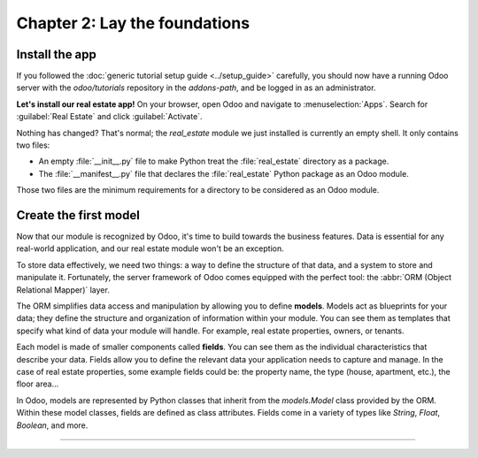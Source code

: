 .. todo: merge with chap 3?
.. todo: update title?

==============================
Chapter 2: Lay the foundations
==============================

.. todo introduction text

Install the app
===============

If you followed the :doc:`generic tutorial setup guide <../setup_guide>` carefully, you should now
have a running Odoo server with the `odoo/tutorials` repository in the `addons-path`, and be logged
in as an administrator.

**Let's install our real estate app!** On your browser, open Odoo and navigate to
:menuselection:`Apps`. Search for :guilabel:`Real Estate` and click :guilabel:`Activate`.

Nothing has changed? That's normal; the `real_estate` module we just installed is currently an empty
shell. It only contains two files:

- An empty :file:`__init__.py` file to make Python treat the :file:`real_estate` directory as a
  package.
- The :file:`__manifest__.py` file that declares the :file:`real_estate` Python package as an Odoo
  module.

Those two files are the minimum requirements for a directory to be considered as an Odoo module.

.. exercise::
   Search for each key of our :file:`__manifest__.py` file in the :ref:`reference documentation
   <reference/module/manifest>` and understand the base metadata that defines our module.

.. seealso::
   `The manifest of the Sales app <{GITHUB_PATH}/addons/sale/__manifest__.py>`_

Create the first model
======================

Now that our module is recognized by Odoo, it's time to build towards the business features. Data is
essential for any real-world application, and our real estate module won't be an exception.

To store data effectively, we need two things: a way to define the structure of that data, and a
system to store and manipulate it. Fortunately, the server framework of Odoo comes equipped with the
perfect tool: the :abbr:`ORM (Object Relational Mapper)` layer.

The ORM simplifies data access and manipulation by allowing you to define **models**. Models act as
blueprints for your data; they define the structure and organization of information within your
module. You can see them as templates that specify what kind of data your module will handle. For
example, real estate properties, owners, or tenants.

Each model is made of smaller components called **fields**. You can see them as the individual
characteristics that describe your data. Fields allow you to define the relevant data your
application needs to capture and manage. In the case of real estate properties, some example fields
could be: the property name, the type (house, apartment, etc.), the floor area...

In Odoo, models are represented by Python classes that inherit from the `models.Model` class
provided by the ORM. Within these model classes, fields are defined as class attributes. Fields come
in a variety of types like `String`, `Float`, `Boolean`, and more.

.. todo: add example with a fake product model
.. todo: add exercise to create the real.estate.property model
.. todo: show the impact on SQL: table, columns

----

.. todo: add incentive to move to the next chapter
